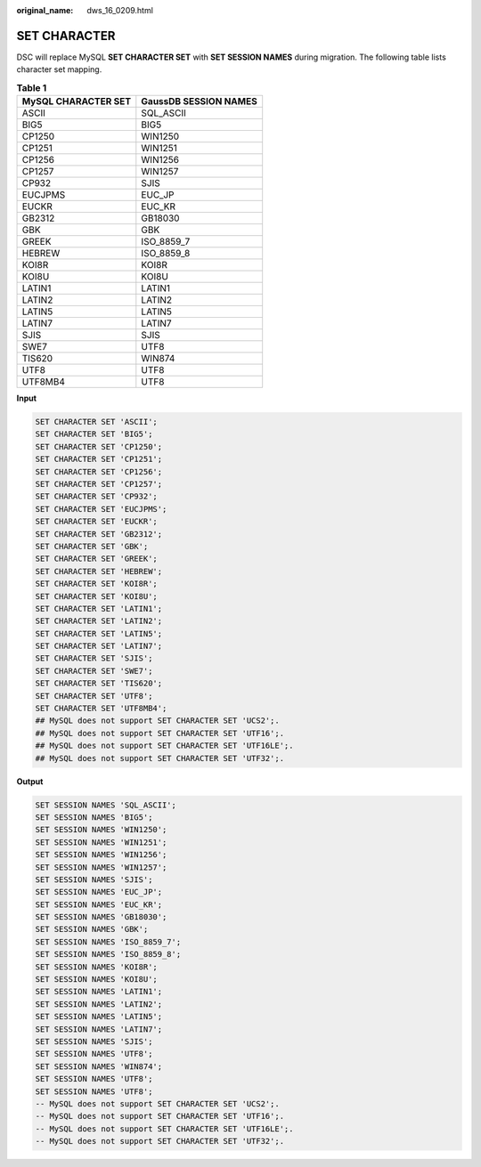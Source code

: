 :original_name: dws_16_0209.html

.. _dws_16_0209:

.. _en-us_topic_0000001819336265:

SET CHARACTER
=============

DSC will replace MySQL **SET CHARACTER SET** with **SET SESSION NAMES** during migration. The following table lists character set mapping.

.. table:: **Table 1**

   =================== =====================
   MySQL CHARACTER SET GaussDB SESSION NAMES
   =================== =====================
   ASCII               SQL_ASCII
   BIG5                BIG5
   CP1250              WIN1250
   CP1251              WIN1251
   CP1256              WIN1256
   CP1257              WIN1257
   CP932               SJIS
   EUCJPMS             EUC_JP
   EUCKR               EUC_KR
   GB2312              GB18030
   GBK                 GBK
   GREEK               ISO_8859_7
   HEBREW              ISO_8859_8
   KOI8R               KOI8R
   KOI8U               KOI8U
   LATIN1              LATIN1
   LATIN2              LATIN2
   LATIN5              LATIN5
   LATIN7              LATIN7
   SJIS                SJIS
   SWE7                UTF8
   TIS620              WIN874
   UTF8                UTF8
   UTF8MB4             UTF8
   =================== =====================

**Input**

.. code-block::

   SET CHARACTER SET 'ASCII';
   SET CHARACTER SET 'BIG5';
   SET CHARACTER SET 'CP1250';
   SET CHARACTER SET 'CP1251';
   SET CHARACTER SET 'CP1256';
   SET CHARACTER SET 'CP1257';
   SET CHARACTER SET 'CP932';
   SET CHARACTER SET 'EUCJPMS';
   SET CHARACTER SET 'EUCKR';
   SET CHARACTER SET 'GB2312';
   SET CHARACTER SET 'GBK';
   SET CHARACTER SET 'GREEK';
   SET CHARACTER SET 'HEBREW';
   SET CHARACTER SET 'KOI8R';
   SET CHARACTER SET 'KOI8U';
   SET CHARACTER SET 'LATIN1';
   SET CHARACTER SET 'LATIN2';
   SET CHARACTER SET 'LATIN5';
   SET CHARACTER SET 'LATIN7';
   SET CHARACTER SET 'SJIS';
   SET CHARACTER SET 'SWE7';
   SET CHARACTER SET 'TIS620';
   SET CHARACTER SET 'UTF8';
   SET CHARACTER SET 'UTF8MB4';
   ## MySQL does not support SET CHARACTER SET 'UCS2';.
   ## MySQL does not support SET CHARACTER SET 'UTF16';.
   ## MySQL does not support SET CHARACTER SET 'UTF16LE';.
   ## MySQL does not support SET CHARACTER SET 'UTF32';.

**Output**

.. code-block::

   SET SESSION NAMES 'SQL_ASCII';
   SET SESSION NAMES 'BIG5';
   SET SESSION NAMES 'WIN1250';
   SET SESSION NAMES 'WIN1251';
   SET SESSION NAMES 'WIN1256';
   SET SESSION NAMES 'WIN1257';
   SET SESSION NAMES 'SJIS';
   SET SESSION NAMES 'EUC_JP';
   SET SESSION NAMES 'EUC_KR';
   SET SESSION NAMES 'GB18030';
   SET SESSION NAMES 'GBK';
   SET SESSION NAMES 'ISO_8859_7';
   SET SESSION NAMES 'ISO_8859_8';
   SET SESSION NAMES 'KOI8R';
   SET SESSION NAMES 'KOI8U';
   SET SESSION NAMES 'LATIN1';
   SET SESSION NAMES 'LATIN2';
   SET SESSION NAMES 'LATIN5';
   SET SESSION NAMES 'LATIN7';
   SET SESSION NAMES 'SJIS';
   SET SESSION NAMES 'UTF8';
   SET SESSION NAMES 'WIN874';
   SET SESSION NAMES 'UTF8';
   SET SESSION NAMES 'UTF8';
   -- MySQL does not support SET CHARACTER SET 'UCS2';.
   -- MySQL does not support SET CHARACTER SET 'UTF16';.
   -- MySQL does not support SET CHARACTER SET 'UTF16LE';.
   -- MySQL does not support SET CHARACTER SET 'UTF32';.
